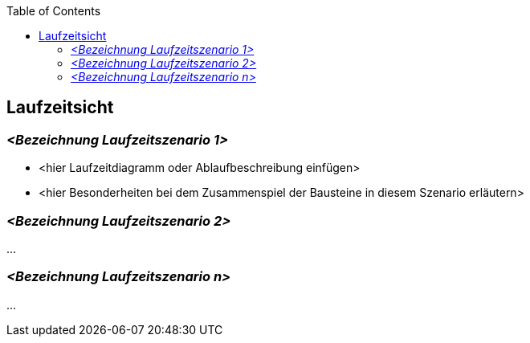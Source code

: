 :jbake-title: Laufzeitsicht
:jbake-type: page_toc
:jbake-status: published
:jbake-menu: arc42
:jbake-order: 6
:filename: \chapters\06_runtime_view.adoc
ifndef::imagesdir[:imagesdir: ../../images]

:toc:



[[section-runtime-view]]
== Laufzeitsicht



=== _<Bezeichnung Laufzeitszenario 1>_

*  <hier Laufzeitdiagramm oder Ablaufbeschreibung einfügen>
*  <hier Besonderheiten bei dem Zusammenspiel der Bausteine in diesem Szenario erläutern>

=== _<Bezeichnung Laufzeitszenario 2>_

...

=== _<Bezeichnung Laufzeitszenario n>_

...
